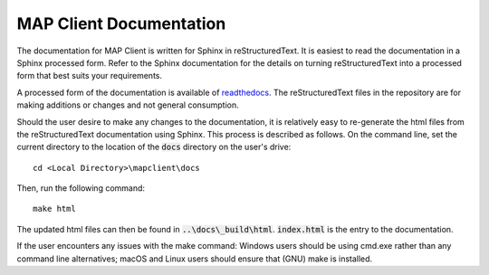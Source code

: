 MAP Client Documentation
========================

The documentation for MAP Client is written for Sphinx in reStructuredText.  It is easiest to read the documentation in
a Sphinx processed form. Refer to the Sphinx documentation for the details on turning reStructuredText into a processed
form that best suits your requirements.

A processed form of the documentation is available of `readthedocs <https://rtfd.org>`_.  The reStructuredText files
in the repository are for making additions or changes and not general consumption.

Should the user desire to make any changes to the documentation, it is relatively easy to re-generate the html files from
the reStructuredText documentation using Sphinx. This process is described as follows. On the command line, set the current
directory to the location of the :code:`docs` directory on the user's drive::

    cd <Local Directory>\mapclient\docs

Then, run the following command::

    make html

The updated html files can then be found in :code:`..\docs\_build\html`. :code:`index.html` is the entry to the documentation.

If the user encounters any issues with the make command: Windows users should be using cmd.exe rather than any command line
alternatives; macOS and Linux users should ensure that (GNU) make is installed.